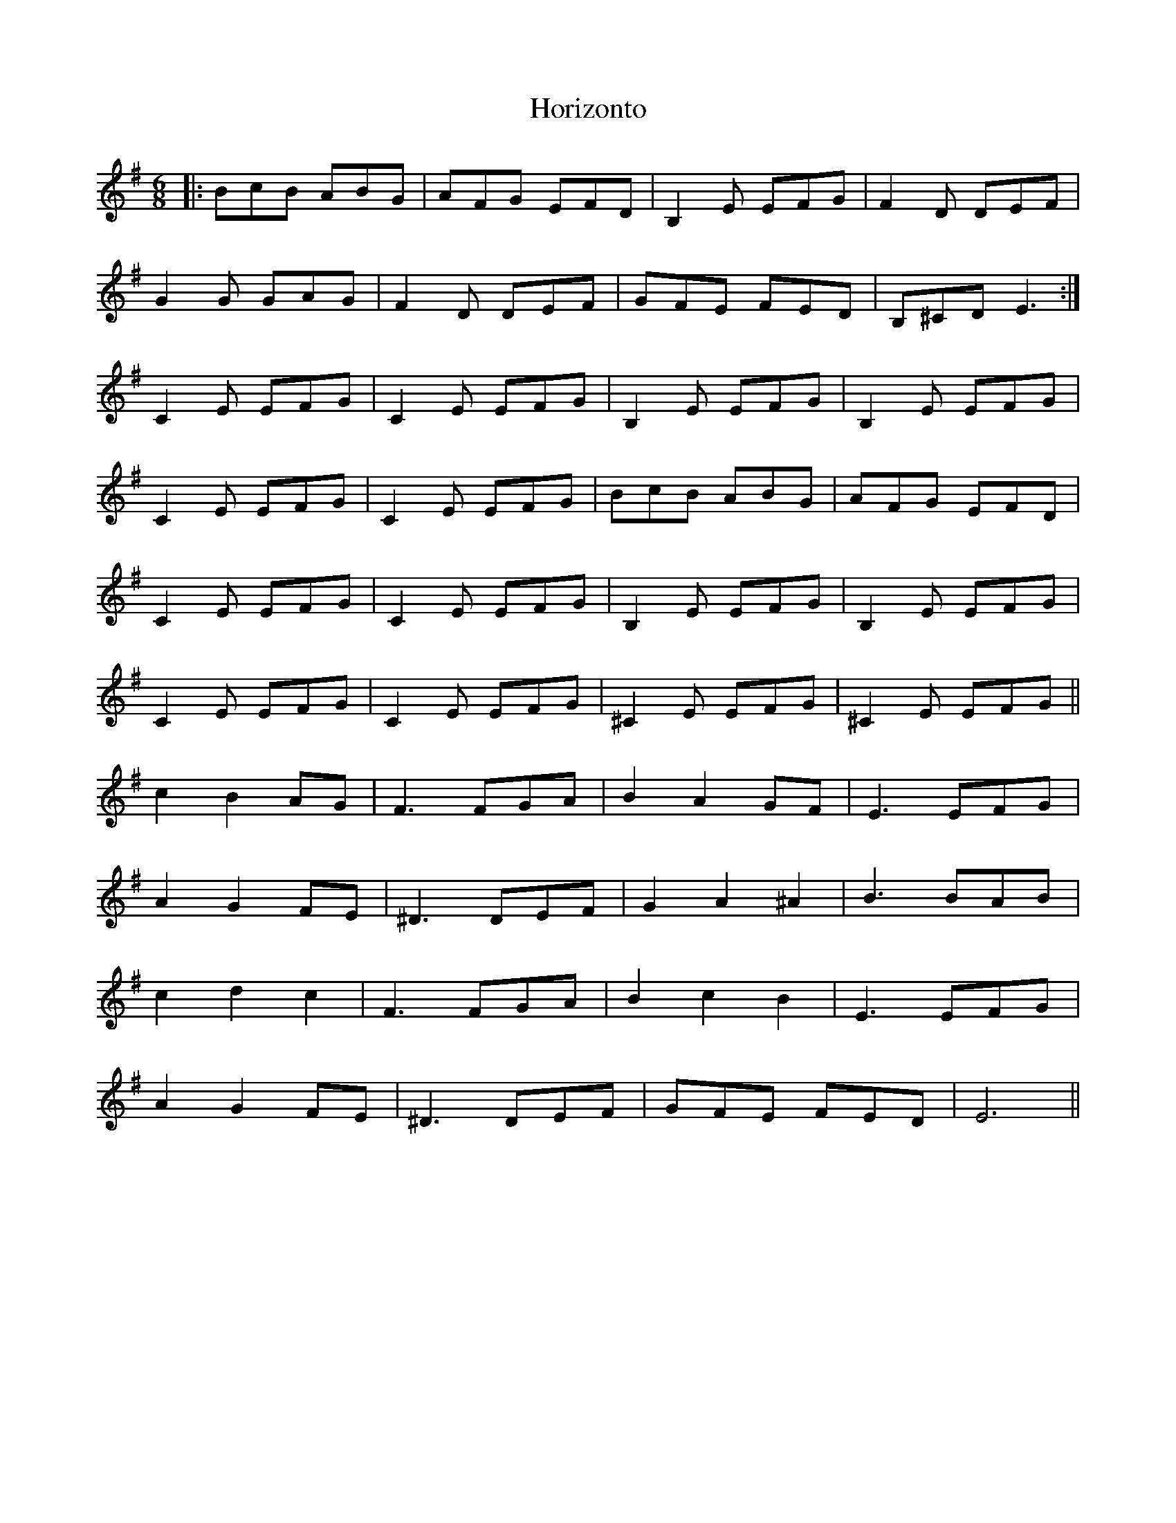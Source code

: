 X: 17852
T: Horizonto
R: jig
M: 6/8
K: Eminor
|:BcB ABG|AFG EFD|B,2E EFG|F2D DEF|
G2G GAG|F2D DEF|GFE FED|B,^CD E3:|
C2E EFG|C2E EFG|B,2E EFG|B,2E EFG|
C2E EFG|C2E EFG|BcB ABG|AFG EFD|
C2E EFG|C2E EFG|B,2E EFG|B,2E EFG|
C2E EFG|C2E EFG|^C2E EFG|^C2E EFG||
c2 B2 AG|F3 FGA|B2 A2 GF|E3 EFG|
A2 G2 FE|^D3 DEF|G2 A2 ^A2|B3 BAB|
c2 d2 c2|F3 FGA|B2 c2 B2|E3 EFG|
A2 G2 FE|^D3 DEF|GFE FED|E6||

